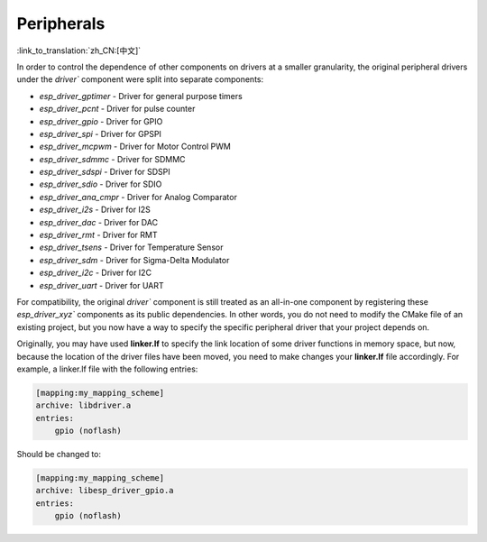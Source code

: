 Peripherals
===========

:link_to_translation:`zh_CN:[中文]`

In order to control the dependence of other components on drivers at a smaller granularity, the original peripheral drivers under the `driver`` component were split into separate components:

- `esp_driver_gptimer` - Driver for general purpose timers
- `esp_driver_pcnt` - Driver for pulse counter
- `esp_driver_gpio` - Driver for GPIO
- `esp_driver_spi` - Driver for GPSPI
- `esp_driver_mcpwm` - Driver for Motor Control PWM
- `esp_driver_sdmmc` - Driver for SDMMC
- `esp_driver_sdspi` - Driver for SDSPI
- `esp_driver_sdio` - Driver for SDIO
- `esp_driver_ana_cmpr` - Driver for Analog Comparator
- `esp_driver_i2s` - Driver for I2S
- `esp_driver_dac` - Driver for DAC
- `esp_driver_rmt` - Driver for RMT
- `esp_driver_tsens` - Driver for Temperature Sensor
- `esp_driver_sdm` - Driver for Sigma-Delta Modulator
- `esp_driver_i2c` - Driver for I2C
- `esp_driver_uart` - Driver for UART

For compatibility, the original `driver`` component is still treated as an all-in-one component by registering these `esp_driver_xyz`` components as its public dependencies. In other words, you do not need to modify the CMake file of an existing project, but you now have a way to specify the specific peripheral driver that your project depends on.

Originally, you may have used **linker.lf** to specify the link location of some driver functions in memory space, but now, because the location of the driver files have been moved, you need to make changes your **linker.lf** file accordingly. For example, a linker.lf file with the following entries:

.. code-block:: none

    [mapping:my_mapping_scheme]
    archive: libdriver.a
    entries:
        gpio (noflash)

Should be changed to:

.. code-block:: none

    [mapping:my_mapping_scheme]
    archive: libesp_driver_gpio.a
    entries:
        gpio (noflash)
